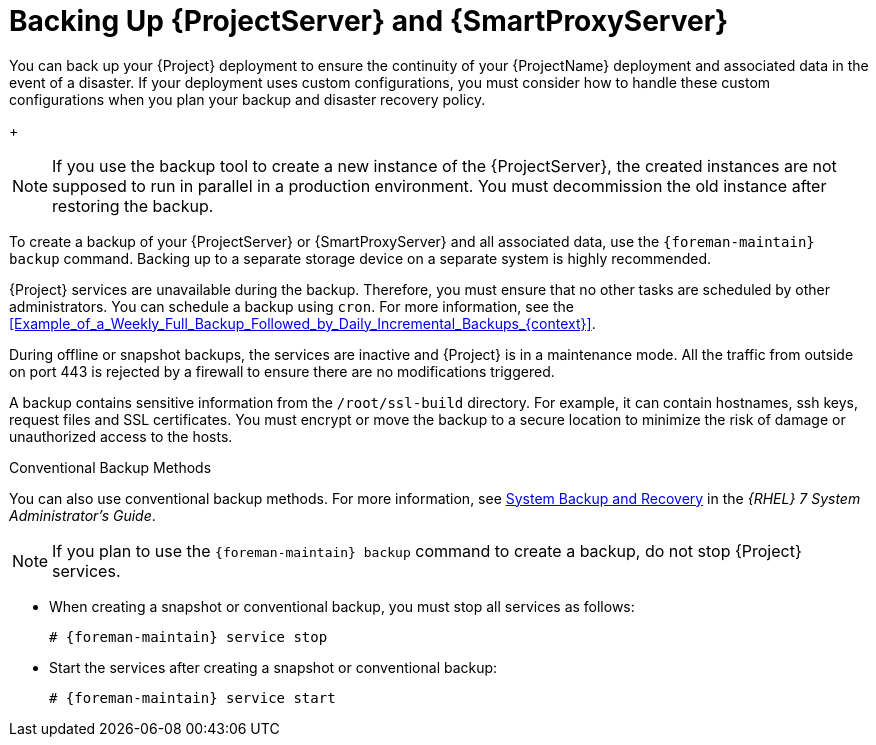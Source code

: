 [id="Backing_Up_Server_and_Proxy_{context}"]
= Backing Up {ProjectServer} and {SmartProxyServer}

You can back up your {Project} deployment to ensure the continuity of your {ProjectName} deployment and associated data in the event of a disaster.
If your deployment uses custom configurations, you must consider how to handle these custom configurations when you plan your backup and disaster recovery policy.
+
[NOTE]
====
If you use the backup tool to create a new instance of the {ProjectServer}, the created instances are not supposed to run in parallel in a production environment.
You must decommission the old instance after restoring the backup.
====

To create a backup of your {ProjectServer} or {SmartProxyServer} and all associated data, use the `{foreman-maintain} backup` command.
Backing up to a separate storage device on a separate system is highly recommended.

{Project} services are unavailable during the backup.
Therefore, you must ensure that no other tasks are scheduled by other administrators.
You can schedule a backup using `cron`.
For more information, see the xref:Example_of_a_Weekly_Full_Backup_Followed_by_Daily_Incremental_Backups_{context}[].

During offline or snapshot backups, the services are inactive and {Project} is in a maintenance mode.
All the traffic from outside on port 443 is rejected by a firewall to ensure there are no modifications triggered.

A backup contains sensitive information from the `/root/ssl-build` directory.
For example, it can contain hostnames, ssh keys, request files and SSL certificates.
You must encrypt or move the backup to a secure location to minimize the risk of damage or unauthorized access to the hosts.

.Conventional Backup Methods
You can also use conventional backup methods.
ifndef::orcharhino[]
For more information, see https://access.redhat.com/documentation/en-us/red_hat_enterprise_linux/7/html/system_administrators_guide/part-system_backup_and_recovery[System Backup and Recovery] in the _{RHEL}{nbsp}7 System Administrator's Guide_.
endif::[]

[NOTE]
====
If you plan to use the `{foreman-maintain} backup` command to create a backup, do not stop {Project} services.
====

* When creating a snapshot or conventional backup, you must stop all services as follows:
+
[options="nowrap", subs="+quotes,verbatim,attributes"]
----
# {foreman-maintain} service stop
----
* Start the services after creating a snapshot or conventional backup:
+
[options="nowrap", subs="+quotes,verbatim,attributes"]
----
# {foreman-maintain} service start
----

